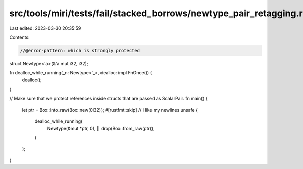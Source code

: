 src/tools/miri/tests/fail/stacked_borrows/newtype_pair_retagging.rs
===================================================================

Last edited: 2023-03-30 20:35:59

Contents:

.. code-block:: rs

    //@error-pattern: which is strongly protected
struct Newtype<'a>(&'a mut i32, i32);

fn dealloc_while_running(_n: Newtype<'_>, dealloc: impl FnOnce()) {
    dealloc();
}

// Make sure that we protect references inside structs that are passed as ScalarPair.
fn main() {
    let ptr = Box::into_raw(Box::new(0i32));
    #[rustfmt::skip] // I like my newlines
    unsafe {
        dealloc_while_running(
            Newtype(&mut *ptr, 0),
            || drop(Box::from_raw(ptr)),
        )
    };
}


